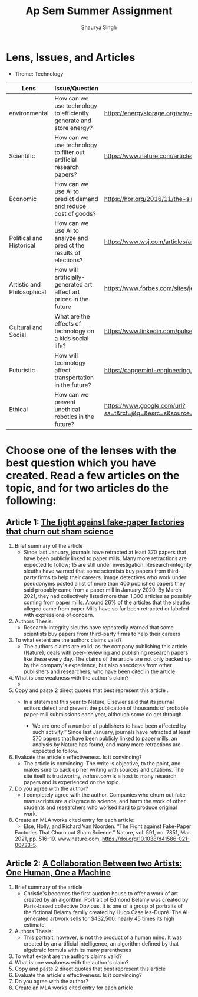 #+title: Ap Sem Summer Assignment
#+author: Shaurya Singh
#+startup: fold
#+startup: preview
#+options: toc:2
#+latex_class: chameleon

* Lens, Issues, and Articles
- Theme: Technology
#+attr_latex: :environment longtable :align |p{2.5cm}|p{6.5cm}|p{1cm}|
|----------------------------+---------------------------------------------------------------------+-----------------------------------------------------------------------------------------------------------------------------------------------------------------------------------------------------------------------------------------------------|
| Lens                       | Issue/Question                                                      | Article                                                                                                                                                                                                                                             |
|----------------------------+---------------------------------------------------------------------+-----------------------------------------------------------------------------------------------------------------------------------------------------------------------------------------------------------------------------------------------------|
| environmental              | How can we use technology to efficiently generate and store energy? | https://energystorage.org/why-energy-storage/technologies/                                                                                                                                                                                          |
|----------------------------+---------------------------------------------------------------------+-----------------------------------------------------------------------------------------------------------------------------------------------------------------------------------------------------------------------------------------------------|
| Scientific                 | How can we use technology to filter out artificial research papers? | https://www.nature.com/articles/d41586-021-00733-5                                                                                                                                                                                                  |
|----------------------------+---------------------------------------------------------------------+-----------------------------------------------------------------------------------------------------------------------------------------------------------------------------------------------------------------------------------------------------|
| Economic                   | How can we use AI to predict demand and reduce cost of goods?       | https://hbr.org/2016/11/the-simple-economics-of-machine-intelligence                                                                                                                                                                                |
|----------------------------+---------------------------------------------------------------------+-----------------------------------------------------------------------------------------------------------------------------------------------------------------------------------------------------------------------------------------------------|
| Political and Historical   | How can we use AI to analyze and predict the results of elections?  | https://www.wsj.com/articles/artificial-intelligence-shows-potential-to-gauge-voter-sentiment-11604704009                                                                                                                                           |
|----------------------------+---------------------------------------------------------------------+-----------------------------------------------------------------------------------------------------------------------------------------------------------------------------------------------------------------------------------------------------|
| Artistic and Philosophical | How will artificially-generated art affect art prices in the future | https://www.forbes.com/sites/jessedamiani/2020/09/21/in-this-exhibition-an-ai-dreams-up-imaginary-artworks-that-artist-alexander-reben-then-creates-irl/?sh=6c0d29e732e6                                                                            |
|----------------------------+---------------------------------------------------------------------+-----------------------------------------------------------------------------------------------------------------------------------------------------------------------------------------------------------------------------------------------------|
| Cultural and Social        | What are the effects of technology on a kids social life?           | https://www.linkedin.com/pulse/impacts-technology-culture-tradition-social-values-ashes-niroula                                                                                                                                                     |
|----------------------------+---------------------------------------------------------------------+-----------------------------------------------------------------------------------------------------------------------------------------------------------------------------------------------------------------------------------------------------|
| Futuristic                 | How will technology affect transportation in the future?            | https://capgemini-engineering.com/us/en/insight/how-technologies-will-change-the-future-of-transport/                                                                                                                                               |
|----------------------------+---------------------------------------------------------------------+-----------------------------------------------------------------------------------------------------------------------------------------------------------------------------------------------------------------------------------------------------|
| Ethical                    | How can we prevent unethical robotics in the future?                | https://www.google.com/url?sa=t&rct=j&q=&esrc=s&source=web&cd=&cad=rja&uact=8&ved=2ahUKEwiq9c2RgKLyAhWTRjABHVk1BYMQFnoECAgQAQ&url=https%3A%2F%2Fwww.frontiersin.org%2Farticles%2F10.3389%2Ffrobt.2017.00075%2Ffull&usg=AOvVaw2guSvyvgU4OWgLh_aLAxnQ |
|----------------------------+---------------------------------------------------------------------+-----------------------------------------------------------------------------------------------------------------------------------------------------------------------------------------------------------------------------------------------------|

* Choose one of the lenses with the best question which you have created. Read a few articles on the topic, and for two articles do the following:
** Article 1: [[https://www.nature.com/articles/d41586-021-00733-5][The fight against fake-paper factories that churn out sham science]]
1. Brief summary of the article
   - Since last January, journals have retracted at least 370 papers that have
     been publicly linked to paper mills. Many more retractions are expected to
     follow; 15 are still under investigation. Research-integrity sleuths have
     warned that some scientists buy papers from third-party firms to help their
     careers. Image detectives who work under pseudonyms posted a list of more
     than 400 published papers they said probably came from a paper mill in
     January 2020. By March 2021, they had collectively listed more than 1,300
     articles as possibly coming from paper mills. Around 26% of the articles
     that the sleuths alleged came from paper Mills have so far been retracted
     or labeled with expressions of concern.

2. Authors Thesis:
   - Research-integrity sleuths have repeatedly warned that some scientists buy
     papers from third-party firms to help their careers

3. To what extent are the authors claims valid?
   - The authors claims are valid, as the company publishing this article
     (Nature), deals with peer-reviewing and publishing research papers like
     these every day. The claims of the article are not only backed up by the
     company's experience, but also anecdotes from other publishers and
     researchers, who have been cited in the article

4. What is one weakness with the author's claim?
   -

5. Copy and paste 2 direct quotes that best represent this article .
   - In a statement this year to Nature, Elsevier said that its journal editors
     detect and prevent the publication of thousands of probable paper-mill
     submissions each year, although some do get through.

     - We are one of a number of publishers to have been affected by such
       activity.” Since last January, journals have retracted at least 370
       papers that have been publicly linked to paper mills, an analysis by
       Nature has found, and many more retractions are expected to follow.

6. Evaluate the article's effectiveness. Is it convincing?
   - The article is convincing. The write is objective, to the point, and makes
     sure to back up her writing with sources and citations. The site itself is
     trustworthy, /nature.com/ is a host to many research papers and is
     experienced on the topic.

7. Do you agree with the author?
   - I completely agree with the author.  Companies who churn out fake
     manuscripts are a disgrace to science, and harm the work of other students
     and researchers who worked hard to produce original work.

8. Create an MLA works cited entry for each article:
   - Else, Holly, and Richard Van Noorden. “The Fight against Fake-Paper
   Factories That Churn out Sham Science.” Nature, vol. 591, no. 7851, Mar.
   2021, pp. 516–19. www.nature.com, https://doi.org/10.1038/d41586-021-00733-5.

** Article 2:  [[https://www.christies.com/features/A-collaboration-between-two-artists-one-human-one-a-machine-9332-1.aspx][A Collaboration Between two Artists: One Human, One a Machine]]
 1. Brief summary of the article
    - Christie's becomes the first auction house to offer a work of art created by an algorithm. Portrait of Edmond Belamy was created by Paris-based
      collective Obvious. It is one of a group of portraits of the fictional
      Belamy family created by Hugo Caselles-Dupré. The AI-generated artwork
      sells for $432,500, nearly 45 times its high estimate.

 2. Authors Thesis:
    - This portrait, however, is not the product of a human mind. It was created
      by an artificial intelligence, an algorithm defined by that algebraic
      formula with its many parentheses

 3. To what extent are the authors claims valid?
 4. What is one weakness with the author's claim?
 5. Copy and paste 2 direct quotes that best represent this article
 6. Evaluate the article's effectiveness. Is it convincing?
 7. Do you agree with the author?
 8. Create an MLA works cited entry for each article
